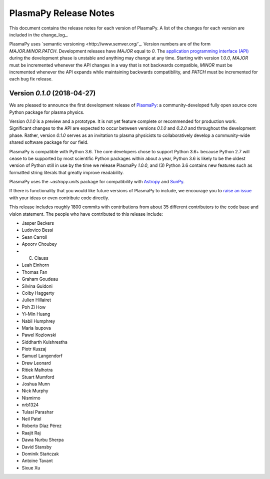 .. _release-notes:

======================
PlasmaPy Release Notes
======================

This document contains the release notes for each version of PlasmaPy.
A list of the changes for each version are included in the change_log_.

PlasmaPy uses `semantic versioning <http://www.semver.org/`_.  Version
numbers are of the form `MAJOR.MINOR.PATCH`.  Development releases have
`MAJOR` equal to `0`.  The `application programming interface (API)
<https://en.wikipedia.org/wiki/Application_programming_interface>`_
during the development phase is unstable and anything may change at
any time.  Starting with version `1.0.0`, `MAJOR` must be incremented
whenever the API changes in a way that is not backwards compatible,
`MINOR` must be incremented whenever the API expands while maintaining
backwards compatibility, and `PATCH` must be incremented for each bug
fix release.

Version `0.1.0` (2018-04-27)
--------------------------
We are pleased to announce the first development release of
`PlasmaPy <http://www.plasmapy.org/>`_: a community-developed fully open
source core Python package for plasma physics.

Version `0.1.0` is a preview and a prototype.  It is not yet feature
complete or recommended for production work.  Significant changes to the
API are expected to occur between versions `0.1.0` and `0.2.0` and
throughout the development phase. Rather, version `0.1.0` serves as an
invitation to plasma physicists to collaboratively develop a
community-wide shared software package for our field.

.. What needs to be included still?
   Link to vision statement and code of conduct.
   Requirements
   Link to how to install
   Link to doc page for each subpackage

PlasmaPy is compatible with Python 3.6.  The core developers chose to
support Python 3.6+ because Python 2.7 will cease to be supported by
most scientific Python packages within about a year, Python 3.6 is
likely to be the oldest version of Python still in use by the time we
release PlasmaPy `1.0.0`, and (3) Python 3.6 contains new features such
as formatted string literals that greatly improve readability.

PlasmaPy uses the `~astropy.units` package for compatibility with
`Astropy <http://www.astropy.org/>`_ and `SunPy <http://sunpy.org/>`_.

If there is functionality that you would like future versions of
PlasmaPy to include, we encourage you to
`raise an issue <https://github.com/PlasmaPy/PlasmaPy/issues/new>`_ with
your ideas or even contribute code directly.

This release includes roughly 1800 commits with contributions from about
35 different contributors to the code base and vision statement.  The
people who have contributed to this release include:

* Jasper Beckers
* Ludovico Bessi
* Sean Carroll
* Apoorv Choubey
* C. Clauss
* Leah Einhorn
* Thomas Fan
* Graham Goudeau
* Silvina Guidoni
* Colby Haggerty
* Julien Hillairet
* Poh Zi How
* Yi-Min Huang
* Nabil Humphrey
* Maria Isupova
* Pawel Kozlowski
* Siddharth Kulshrestha
* Piotr Kuszaj
* Samuel Langendorf
* Drew Leonard
* Ritiek Malhotra
* Stuart Mumford
* Joshua Munn
* Nick Murphy
* Nismirno
* nrb1324
* Tulasi Parashar
* Neil Patel
* Roberto Díaz Pérez
* Raajit Raj
* Dawa Nurbu Sherpa
* David Stansby
* Dominik Stańczak
* Antoine Tavant
* Sixue Xu
